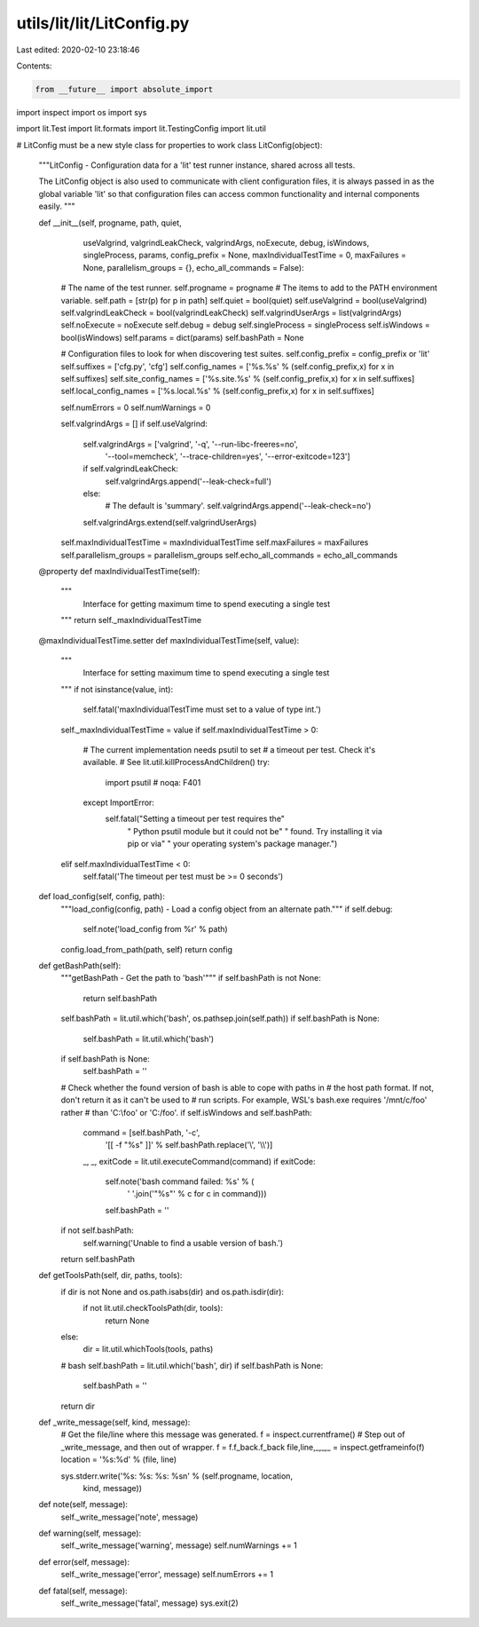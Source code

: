 utils/lit/lit/LitConfig.py
==========================

Last edited: 2020-02-10 23:18:46

Contents:

.. code-block:: py

    from __future__ import absolute_import
import inspect
import os
import sys

import lit.Test
import lit.formats
import lit.TestingConfig
import lit.util

# LitConfig must be a new style class for properties to work
class LitConfig(object):
    """LitConfig - Configuration data for a 'lit' test runner instance, shared
    across all tests.

    The LitConfig object is also used to communicate with client configuration
    files, it is always passed in as the global variable 'lit' so that
    configuration files can access common functionality and internal components
    easily.
    """

    def __init__(self, progname, path, quiet,
                 useValgrind, valgrindLeakCheck, valgrindArgs,
                 noExecute, debug, isWindows, singleProcess,
                 params, config_prefix = None,
                 maxIndividualTestTime = 0,
                 maxFailures = None,
                 parallelism_groups = {},
                 echo_all_commands = False):
        # The name of the test runner.
        self.progname = progname
        # The items to add to the PATH environment variable.
        self.path = [str(p) for p in path]
        self.quiet = bool(quiet)
        self.useValgrind = bool(useValgrind)
        self.valgrindLeakCheck = bool(valgrindLeakCheck)
        self.valgrindUserArgs = list(valgrindArgs)
        self.noExecute = noExecute
        self.debug = debug
        self.singleProcess = singleProcess
        self.isWindows = bool(isWindows)
        self.params = dict(params)
        self.bashPath = None

        # Configuration files to look for when discovering test suites.
        self.config_prefix = config_prefix or 'lit'
        self.suffixes = ['cfg.py', 'cfg']
        self.config_names = ['%s.%s' % (self.config_prefix,x) for x in self.suffixes]
        self.site_config_names = ['%s.site.%s' % (self.config_prefix,x) for x in self.suffixes]
        self.local_config_names = ['%s.local.%s' % (self.config_prefix,x) for x in self.suffixes]

        self.numErrors = 0
        self.numWarnings = 0

        self.valgrindArgs = []
        if self.useValgrind:
            self.valgrindArgs = ['valgrind', '-q', '--run-libc-freeres=no',
                                 '--tool=memcheck', '--trace-children=yes',
                                 '--error-exitcode=123']
            if self.valgrindLeakCheck:
                self.valgrindArgs.append('--leak-check=full')
            else:
                # The default is 'summary'.
                self.valgrindArgs.append('--leak-check=no')
            self.valgrindArgs.extend(self.valgrindUserArgs)

        self.maxIndividualTestTime = maxIndividualTestTime
        self.maxFailures = maxFailures
        self.parallelism_groups = parallelism_groups
        self.echo_all_commands = echo_all_commands

    @property
    def maxIndividualTestTime(self):
        """
            Interface for getting maximum time to spend executing
            a single test
        """
        return self._maxIndividualTestTime

    @maxIndividualTestTime.setter
    def maxIndividualTestTime(self, value):
        """
            Interface for setting maximum time to spend executing
            a single test
        """
        if not isinstance(value, int):
            self.fatal('maxIndividualTestTime must set to a value of type int.')
        self._maxIndividualTestTime = value
        if self.maxIndividualTestTime > 0:
            # The current implementation needs psutil to set
            # a timeout per test. Check it's available.
            # See lit.util.killProcessAndChildren()
            try:
                import psutil  # noqa: F401
            except ImportError:
                self.fatal("Setting a timeout per test requires the"
                           " Python psutil module but it could not be"
                           " found. Try installing it via pip or via"
                           " your operating system's package manager.")
        elif self.maxIndividualTestTime < 0:
            self.fatal('The timeout per test must be >= 0 seconds')

    def load_config(self, config, path):
        """load_config(config, path) - Load a config object from an alternate
        path."""
        if self.debug:
            self.note('load_config from %r' % path)
        config.load_from_path(path, self)
        return config

    def getBashPath(self):
        """getBashPath - Get the path to 'bash'"""
        if self.bashPath is not None:
            return self.bashPath

        self.bashPath = lit.util.which('bash', os.pathsep.join(self.path))
        if self.bashPath is None:
            self.bashPath = lit.util.which('bash')

        if self.bashPath is None:
            self.bashPath = ''

        # Check whether the found version of bash is able to cope with paths in
        # the host path format. If not, don't return it as it can't be used to
        # run scripts. For example, WSL's bash.exe requires '/mnt/c/foo' rather
        # than 'C:\\foo' or 'C:/foo'.
        if self.isWindows and self.bashPath:
            command = [self.bashPath, '-c',
                       '[[ -f "%s" ]]' % self.bashPath.replace('\\', '\\\\')]
            _, _, exitCode = lit.util.executeCommand(command)
            if exitCode:
                self.note('bash command failed: %s' % (
                    ' '.join('"%s"' % c for c in command)))
                self.bashPath = ''

        if not self.bashPath:
            self.warning('Unable to find a usable version of bash.')

        return self.bashPath

    def getToolsPath(self, dir, paths, tools):
        if dir is not None and os.path.isabs(dir) and os.path.isdir(dir):
            if not lit.util.checkToolsPath(dir, tools):
                return None
        else:
            dir = lit.util.whichTools(tools, paths)

        # bash
        self.bashPath = lit.util.which('bash', dir)
        if self.bashPath is None:
            self.bashPath = ''

        return dir

    def _write_message(self, kind, message):
        # Get the file/line where this message was generated.
        f = inspect.currentframe()
        # Step out of _write_message, and then out of wrapper.
        f = f.f_back.f_back
        file,line,_,_,_ = inspect.getframeinfo(f)
        location = '%s:%d' % (file, line)

        sys.stderr.write('%s: %s: %s: %s\n' % (self.progname, location,
                                               kind, message))

    def note(self, message):
        self._write_message('note', message)

    def warning(self, message):
        self._write_message('warning', message)
        self.numWarnings += 1

    def error(self, message):
        self._write_message('error', message)
        self.numErrors += 1

    def fatal(self, message):
        self._write_message('fatal', message)
        sys.exit(2)


